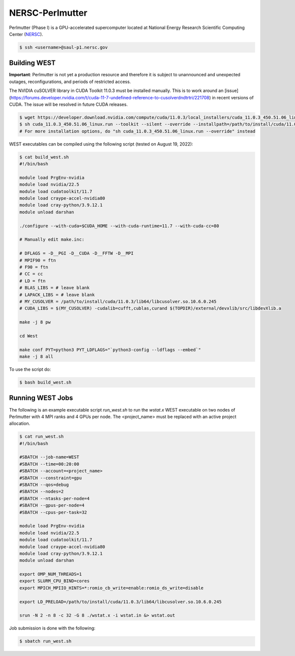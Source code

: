 .. _perlmutter:

================
NERSC-Perlmutter
================

Perlmutter (Phase I) is a GPU-accelerated supercomputer located at National Energy Research Scientific Computing Center (`NERSC <https://www.nersc.gov/>`_).

.. code-block:: bash

   $ ssh <username>@saul-p1.nersc.gov

Building WEST
~~~~~~~~~~~~~

**Important**: Perlmutter is not yet a production resource and therefore it is subject to unannounced and unexpected outages, reconfigurations, and periods of restricted access.

The NVIDIA cuSOLVER library in CUDA Toolkit 11.0.3 must be installed manually. This is to work around an [issue](https://forums.developer.nvidia.com/t/cuda-11-7-undefined-reference-to-cusolverdndtrtri/221708) in recent versions of CUDA. The issue will be resolved in future CUDA releases.

.. code-block:: bash

   $ wget https://developer.download.nvidia.com/compute/cuda/11.0.3/local_installers/cuda_11.0.3_450.51.06_linux.run
   $ sh cuda_11.0.3_450.51.06_linux.run --toolkit --silent --override --installpath=/path/to/install/cuda/11.0.3
   # For more installation options, do "sh cuda_11.0.3_450.51.06_linux.run --override" instead

WEST executables can be compiled using the following script (tested on August 19, 2022):

.. code-block:: bash

   $ cat build_west.sh
   #!/bin/bash

   module load PrgEnv-nvidia
   module load nvidia/22.5
   module load cudatoolkit/11.7
   module load craype-accel-nvidia80
   module load cray-python/3.9.12.1
   module unload darshan

   ./configure --with-cuda=$CUDA_HOME --with-cuda-runtime=11.7 --with-cuda-cc=80

   # Manually edit make.inc:

   # DFLAGS = -D__PGI -D__CUDA -D__FFTW -D__MPI
   # MPIF90 = ftn
   # F90 = ftn
   # CC = cc
   # LD = ftn
   # BLAS_LIBS = # leave blank
   # LAPACK_LIBS = # leave blank
   # MY_CUSOLVER = /path/to/install/cuda/11.0.3/lib64/libcusolver.so.10.6.0.245
   # CUDA_LIBS = $(MY_CUSOLVER) -cudalib=cufft,cublas,curand $(TOPDIR)/external/devxlib/src/libdevXlib.a

   make -j 8 pw

   cd West

   make conf PYT=python3 PYT_LDFLAGS="`python3-config --ldflags --embed`"
   make -j 8 all

To use the script do:

.. code-block:: bash

   $ bash build_west.sh

Running WEST Jobs
~~~~~~~~~~~~~~~~~

The following is an example executable script `run_west.sh` to run the `wstat.x` WEST executable on two nodes of Perlmutter with 4 MPI ranks and 4 GPUs per node. The <project_name> must be replaced with an active project allocation.

.. code-block:: bash

   $ cat run_west.sh
   #!/bin/bash

   #SBATCH --job-name=WEST
   #SBATCH --time=00:20:00
   #SBATCH --account=<project_name>
   #SBATCH --constraint=gpu
   #SBATCH --qos=debug
   #SBATCH --nodes=2
   #SBATCH --ntasks-per-node=4
   #SBATCH --gpus-per-node=4
   #SBATCH --cpus-per-task=32

   module load PrgEnv-nvidia
   module load nvidia/22.5
   module load cudatoolkit/11.7
   module load craype-accel-nvidia80
   module load cray-python/3.9.12.1
   module unload darshan

   export OMP_NUM_THREADS=1
   export SLURM_CPU_BIND=cores
   export MPICH_MPIIO_HINTS=*:romio_cb_write=enable:romio_ds_write=disable

   export LD_PRELOAD=/path/to/install/cuda/11.0.3/lib64/libcusolver.so.10.6.0.245

   srun -N 2 -n 8 -c 32 -G 8 ./wstat.x -i wstat.in &> wstat.out

Job submission is done with the following:

.. code-block:: bash

   $ sbatch run_west.sh

.. seealso::
   For more information, visit the `NERSC user guide <https://docs.nersc.gov/systems/perlmutter/>`_.

